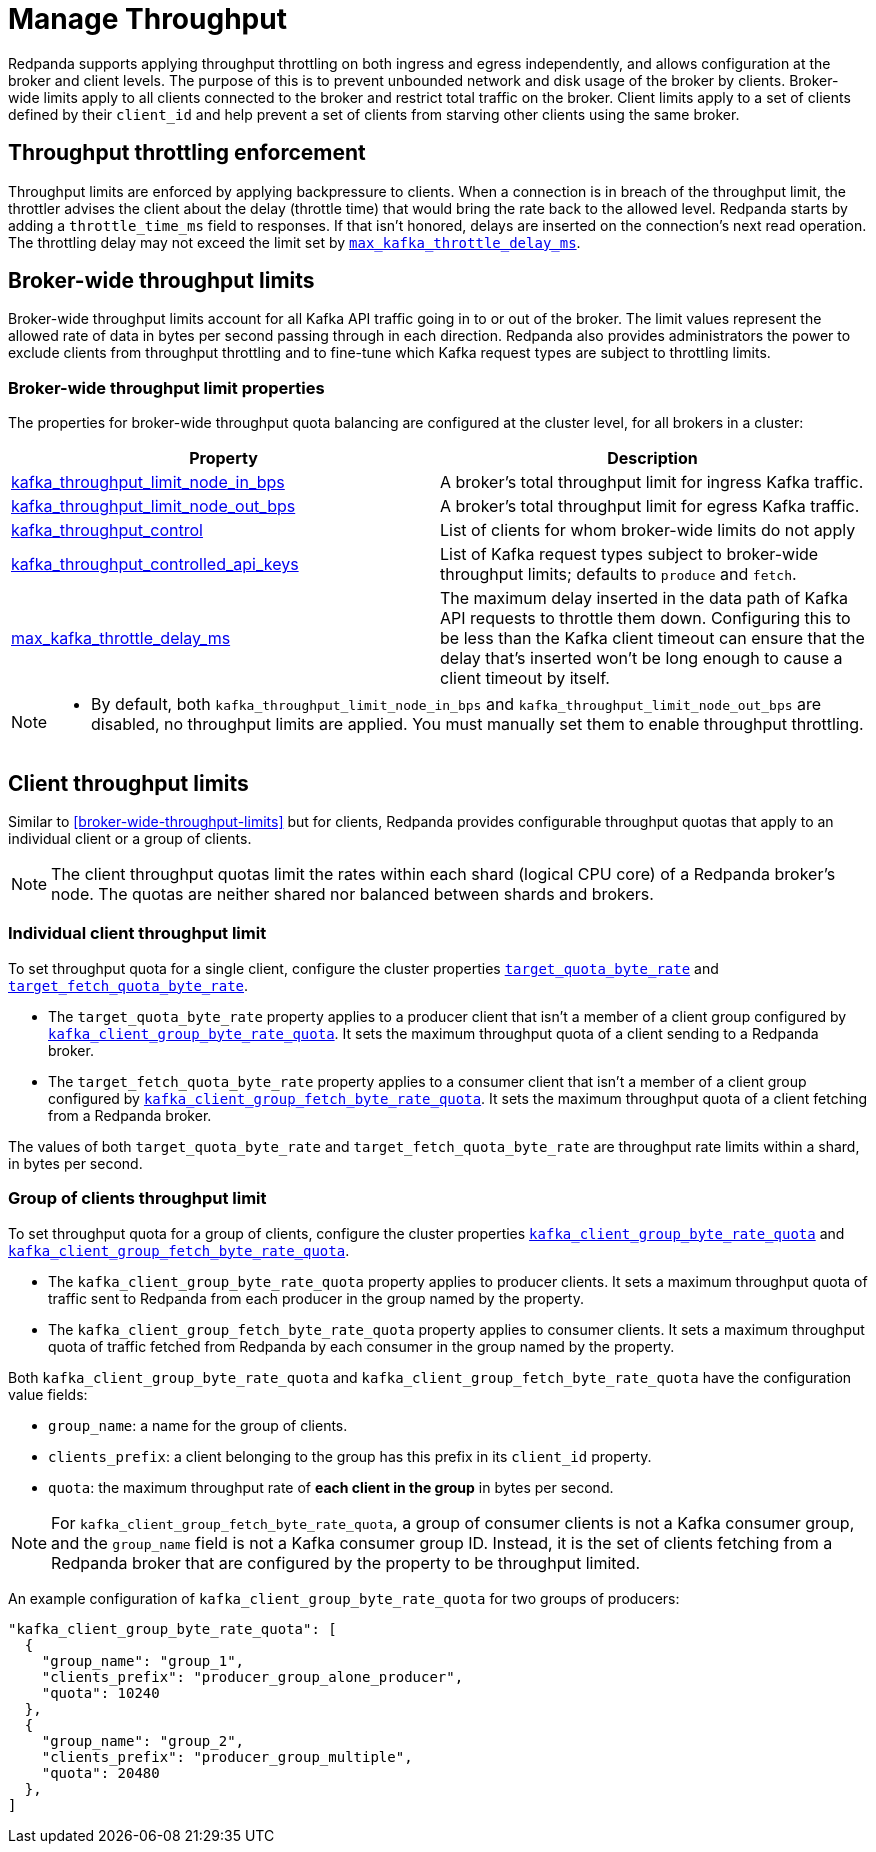 = Manage Throughput
:description: Manage the throughput of Kafka traffic with configurable properties.
:page-categories: Management, Networking

Redpanda supports applying throughput throttling on both ingress and egress independently, and allows configuration at the broker and client levels. The purpose of this is to prevent unbounded network and disk usage of the broker by clients. Broker-wide limits apply to all clients connected to the broker and restrict total traffic on the broker. Client limits apply to a set of clients defined by their `client_id` and help prevent a set of clients from starving other clients using the same broker.

== Throughput throttling enforcement

Throughput limits are enforced by applying backpressure to clients. When a connection is in breach of the throughput limit, the throttler advises the client about the delay (throttle time) that would bring the rate back to the allowed level. Redpanda starts by adding a `throttle_time_ms` field to responses. If that isn't honored, delays are inserted on the connection's next read operation. The throttling delay may not exceed the limit set by xref:reference:tunable-properties.adoc#max_kafka_throttle_delay_ms[`max_kafka_throttle_delay_ms`].

== Broker-wide throughput limits

Broker-wide throughput limits account for all Kafka API traffic going in to or out of the broker. The limit values represent the allowed rate of data in bytes per second passing through in each direction. Redpanda also provides administrators the power to exclude clients from throughput throttling and to fine-tune which Kafka request types are subject to throttling limits.

=== Broker-wide throughput limit properties

The properties for broker-wide throughput quota balancing are configured at the cluster level, for all brokers in a cluster:

|===
| Property | Description

| xref:reference:cluster-properties.adoc#kafka_throughput_limit_node_in_bps[kafka_throughput_limit_node_in_bps]
| A broker's total throughput limit for ingress Kafka traffic.

| xref:reference:cluster-properties.adoc#kafka_throughput_limit_node_out_bps[kafka_throughput_limit_node_out_bps]
| A broker's total throughput limit for egress Kafka traffic.

| xref:reference:cluster-properties.adoc#kafka_throughput_control[kafka_throughput_control]
| List of clients for whom broker-wide limits do not apply

| xref:reference:cluster-properties.adoc#kafka_throughput_controlled_api_keys[kafka_throughput_controlled_api_keys]
| List of Kafka request types subject to broker-wide throughput limits; defaults to `produce` and `fetch`.

| xref:reference:tunable-properties.adoc#max_kafka_throttle_delay_ms[max_kafka_throttle_delay_ms]
| The maximum delay inserted in the data path of Kafka API requests to throttle them down. Configuring this to be less than the Kafka client timeout can ensure that the delay that's inserted won't be long enough to cause a client timeout by itself.

|===

[NOTE]
====
* By default, both `kafka_throughput_limit_node_in_bps` and `kafka_throughput_limit_node_out_bps` are disabled, no throughput limits are applied. You must manually set them to enable throughput throttling.
====

== Client throughput limits

Similar to <<broker-wide-throughput-limits>> but for clients, Redpanda provides configurable throughput quotas that apply to an individual client or a group of clients.

NOTE: The client throughput quotas limit the rates within each shard (logical CPU core) of a Redpanda broker's node. The quotas are neither shared nor balanced between shards and brokers.

=== Individual client throughput limit

To set throughput quota for a single client, configure the cluster properties xref:reference:cluster-properties.adoc#target_quota_byte_rate[`target_quota_byte_rate`] and xref:reference:cluster-properties.adoc#target_fetch_quota_byte_rate[`target_fetch_quota_byte_rate`].

* The `target_quota_byte_rate` property applies to a producer client that isn't a member of a client group configured by xref:reference:cluster-properties.adoc#kafka_client_group_byte_rate_quota[`kafka_client_group_byte_rate_quota`]. It sets the maximum throughput quota of a client sending to a Redpanda broker.
* The `target_fetch_quota_byte_rate` property applies to a consumer client that isn't a member of a client group configured by xref:reference:cluster-properties.adoc#kafka_client_group_fetch_byte_rate_quota[`kafka_client_group_fetch_byte_rate_quota`]. It sets the maximum throughput quota of a client fetching from a Redpanda broker.

The values of both `target_quota_byte_rate` and `target_fetch_quota_byte_rate` are throughput rate limits within a shard, in bytes per second.

=== Group of clients throughput limit

To set throughput quota for a group of clients, configure the cluster properties xref:reference:cluster-properties.adoc#kafka_client_group_byte_rate_quota[`kafka_client_group_byte_rate_quota`] and xref:reference:cluster-properties.adoc#kafka_client_group_fetch_byte_rate_quota[`kafka_client_group_fetch_byte_rate_quota`].

* The `kafka_client_group_byte_rate_quota` property applies to producer clients. It sets a maximum throughput quota of traffic sent to Redpanda from each producer in the group named by the property.
* The `kafka_client_group_fetch_byte_rate_quota` property applies to consumer clients. It sets a maximum throughput quota of traffic fetched from Redpanda by each consumer in the group named by the property.

Both `kafka_client_group_byte_rate_quota` and `kafka_client_group_fetch_byte_rate_quota` have the configuration value fields:

* `group_name`: a name for the group of clients.
* `clients_prefix`: a client belonging to the group has this prefix in its `client_id` property.
* `quota`: the maximum throughput rate of *each client in the group* in bytes per second.

NOTE: For `kafka_client_group_fetch_byte_rate_quota`, a group of consumer clients is not a Kafka consumer group, and the `group_name` field is not a Kafka consumer group ID. Instead, it is the set of clients fetching from a Redpanda broker that are configured by the property to be throughput limited.

An example configuration of `kafka_client_group_byte_rate_quota` for two groups of producers:

[,json]
----
"kafka_client_group_byte_rate_quota": [
  {
    "group_name": "group_1",
    "clients_prefix": "producer_group_alone_producer",
    "quota": 10240
  },
  {
    "group_name": "group_2",
    "clients_prefix": "producer_group_multiple",
    "quota": 20480
  },
]
----
